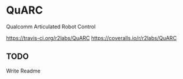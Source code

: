 * QuARC
Qualcomm Articulated Robot Control

[[file:https://travis-ci.org/r2labs/QuARC.svg?branch=master][https://travis-ci.org/r2labs/QuARC]]
[[file:https://coveralls.io/repos/r2labs/QuARC/badge.svg][https://coveralls.io/r/r2labs/QuARC]]
** TODO
Write Readme

